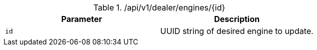 .+/api/v1/dealer/engines/{id}+
|===
|Parameter|Description

|`+id+`
|UUID string of desired engine to update.

|===